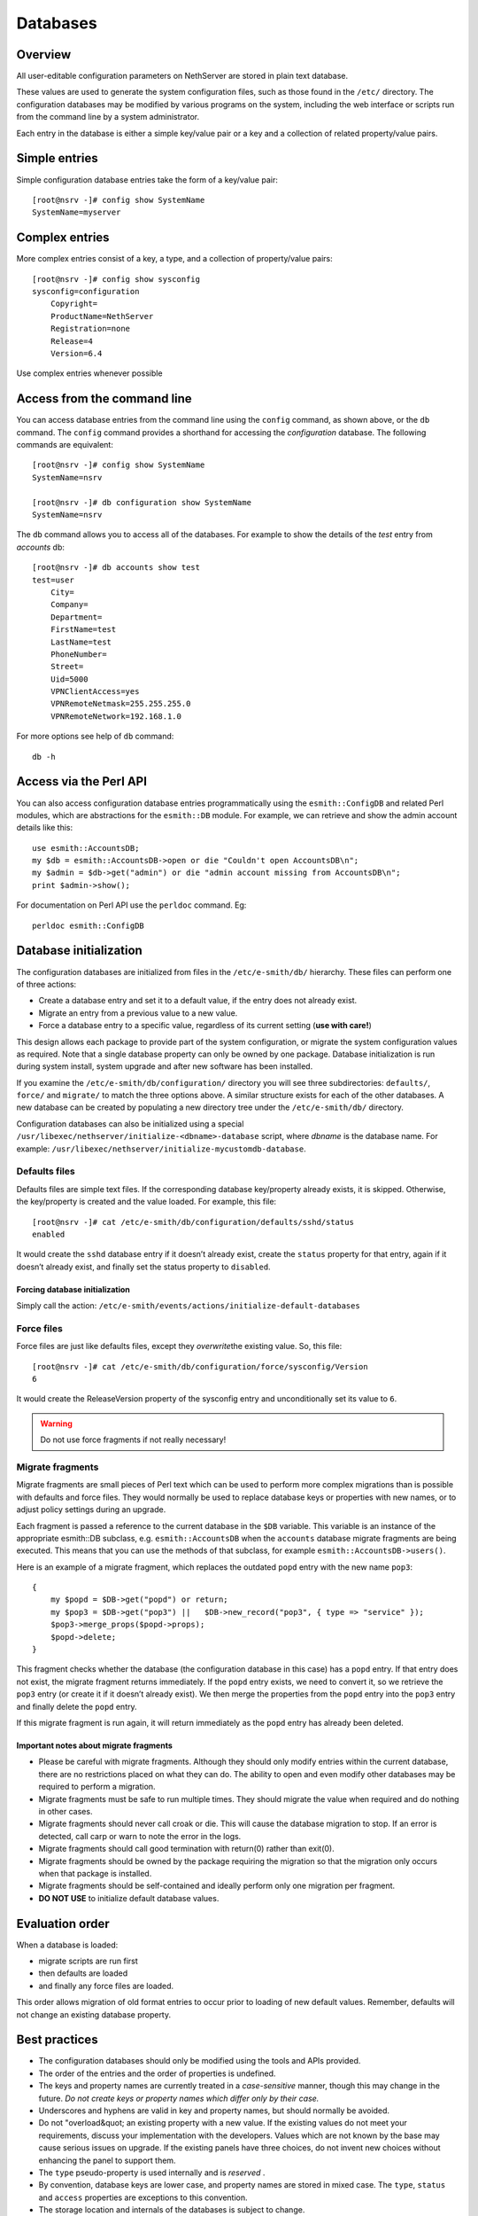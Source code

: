 =========
Databases
=========

Overview
========

All user-editable configuration parameters on NethServer are stored in
plain text database. 

These values are used to generate the system configuration files, such
as those found in the ``/etc/`` directory.
The configuration databases may be modified by various programs on the
system, including the web interface or scripts run from the command line
by a system administrator.

Each entry in the database is either a simple key/value pair or a key
and a collection of related property/value pairs.

Simple entries
==============

Simple configuration database entries take the form of a key/value pair:

::

    [root@nsrv -]# config show SystemName
    SystemName=myserver

Complex entries
===============

More complex entries consist of a key, a type, and a collection of
property/value pairs:

::

    [root@nsrv -]# config show sysconfig
    sysconfig=configuration
        Copyright=
        ProductName=NethServer
        Registration=none
        Release=4
        Version=6.4

Use complex entries whenever possible

Access from the command line
============================

You can access database entries from the command line using the
``config`` command, as shown above, or the ``db`` command. The
``config`` command provides a shorthand for accessing the
*configuration* database. The following commands are equivalent:

::

    [root@nsrv -]# config show SystemName
    SystemName=nsrv

    [root@nsrv -]# db configuration show SystemName
    SystemName=nsrv

The ``db`` command allows you to access all of the databases. For
example to show the details of the *test* entry from *accounts* db:

::

    [root@nsrv -]# db accounts show test
    test=user
        City=
        Company=
        Department=
        FirstName=test
        LastName=test
        PhoneNumber=
        Street=
        Uid=5000
        VPNClientAccess=yes
        VPNRemoteNetmask=255.255.255.0
        VPNRemoteNetwork=192.168.1.0
     

For more options see help of ``db`` command:

::

    db -h

Access via the Perl API
=======================

You can also access configuration database entries programmatically
using the ``esmith::ConfigDB`` and related Perl modules, which are
abstractions for the ``esmith::DB`` module.
For example, we can retrieve and show the admin account details like
this:

::

    use esmith::AccountsDB;
    my $db = esmith::AccountsDB->open or die "Couldn't open AccountsDB\n";
    my $admin = $db->get("admin") or die "admin account missing from AccountsDB\n";
    print $admin->show();

For documentation on Perl API use the ``perldoc`` command. Eg:

::

    perldoc esmith::ConfigDB

Database initialization
=========================

The configuration databases are initialized from files in the
``/etc/e-smith/db/`` hierarchy. These files can perform one of three
actions:

* Create a database entry and set it to a default value, if the entry
  does not already exist.
* Migrate an entry from a previous value to a new value.
* Force a database entry to a specific value, regardless of its current
  setting (**use with care!**)

This design allows each package to provide part of the system
configuration, or migrate the system configuration values as required.
Note that a single database property can only be owned by one package.
Database initialization is run during system install, system upgrade and
after new software has been installed.

If you examine the ``/etc/e-smith/db/configuration/`` directory you will
see three subdirectories: ``defaults/``, ``force/`` and ``migrate/`` to
match the three options above. A similar structure exists for each of
the other databases. A new database can be created by populating a new
directory tree under the ``/etc/e-smith/db/`` directory.

Configuration databases can also be initialized using a special 
``/usr/libexec/nethserver/initialize-<dbname>-database`` script, where *dbname* is the database name.
For example: ``/usr/libexec/nethserver/initialize-mycustomdb-database``.

Defaults files
--------------

Defaults files are simple text files. If the corresponding database
key/property already exists, it is skipped. Otherwise, the key/property
is created and the value loaded. For example, this file:

::

    [root@nsrv -]# cat /etc/e-smith/db/configuration/defaults/sshd/status
    enabled

It would create the ``sshd`` database entry if it doesn’t already exist,
create the ``status`` property for that entry, again if it doesn’t
already exist, and finally set the status property to ``disabled``.

Forcing database initialization
^^^^^^^^^^^^^^^^^^^^^^^^^^^^^^^

Simply call the action:
``/etc/e-smith/events/actions/initialize-default-databases``

Force files
-----------

Force files are just like defaults files, except they \ *overwrite*\ 
the existing value. So, this file:

::

    [root@nsrv -]# cat /etc/e-smith/db/configuration/force/sysconfig/Version
    6

It would create the ReleaseVersion property of the sysconfig entry and
unconditionally set its value to ``6``.

.. warning:: Do not use force fragments if not really necessary!

Migrate fragments
-----------------

Migrate fragments are small pieces of Perl text which can be used to
perform more complex migrations than is possible with defaults and force
files. They would normally be used to replace database keys or
properties with new names, or to adjust policy settings during an
upgrade.

Each fragment is passed a reference to the current database in the
``$DB`` variable. This variable is an instance of the appropriate
esmith::DB subclass, e.g. ``esmith::AccountsDB`` when the ``accounts``
database migrate fragments are being executed. This means that you can
use the methods of that subclass, for example
``esmith::AccountsDB->users()``.

Here is an example of a migrate fragment, which replaces the outdated
``popd`` entry with the new name ``pop3``:

::

    {
        my $popd = $DB->get("popd") or return;
        my $pop3 = $DB->get("pop3") ||   $DB->new_record("pop3", { type => "service" });
        $pop3->merge_props($popd->props);
        $popd->delete;
    }

This fragment checks whether the database (the configuration database in
this case) has a ``popd`` entry. If that entry does not exist, the
migrate fragment returns immediately. If the ``popd`` entry exists, we
need to convert it, so we retrieve the ``pop3`` entry (or create it if
it doesn’t already exist). We then merge the properties from the
``popd`` entry into the ``pop3`` entry and finally delete the ``popd``
entry.

If this migrate fragment is run again, it will return immediately as the
``popd`` entry has already been deleted.

Important notes about migrate fragments
^^^^^^^^^^^^^^^^^^^^^^^^^^^^^^^^^^^^^^^

* Please be careful with migrate fragments. Although they should only
  modify entries within the current database, there are no restrictions
  placed on what they can do. The ability to open and even modify other
  databases may be required to perform a migration.

* Migrate fragments must be safe to run multiple times. They should
  migrate the value when required and do nothing in other cases.
* Migrate fragments should never call croak or die. This will cause the
  database migration to stop. If an error is detected, call carp or
  warn to note the error in the logs.
* Migrate fragments should call good termination with return(0) rather
  than exit(0).
* Migrate fragments should be owned by the package requiring the
  migration so that the migration only occurs when that package is
  installed.
* Migrate fragments should be self-contained and ideally perform only
  one migration per fragment.
* **DO NOT USE** to initialize default database values.

Evaluation order
================

When a database is loaded:

* migrate scripts are run first
* then defaults are loaded
* and finally any force files are loaded.

This order allows migration of old format entries to occur prior to
loading of new default values. Remember, defaults will not change an
existing database property.

Best practices
===============

* The configuration databases should only be modified using the tools
  and APIs provided.
* The order of the entries and the order of properties is undefined.
* The keys and property names are currently treated in a
  *case-sensitive*\  manner, though this may change in the future.
  *Do not create keys or property names which differ only by their
  case.* 
* Underscores and hyphens are valid in key and property names, but
  should normally be avoided.
* Do not "overload&quot; an existing property with a new value. If the
  existing values do not meet your requirements, discuss your
  implementation with the developers. Values which are not known by the
  base may cause serious issues on upgrade. If the existing panels have
  three choices, do not invent new choices without enhancing the panel
  to support them.
* The ``type`` pseudo-property is used internally and is
  *reserved* .
* By convention, database keys are lower case, and property names are
  stored in mixed case. The ``type``, ``status`` and ``access``
  properties are exceptions to this convention.
* The storage location and internals of the databases is subject to
  change.
* The configuration databases are currently stored as pipe-delimited
  flat text files in the ``/var/lib/nethserver/db/`` directory.

Namespace issues
----------------

All entries in a single database share the same namespace. Users,
groups, information bays, printers, and other entries in the accounts
database currently all share one namespace. This means that you cannot
have a user with the same name as an information bay, group or other
entry in the accounts database.

However, it would be possible to have a host named *fredfrog* as well
as a user named *fredfrog* as they are stored in separate databases
and thus different namespaces.

List of available database
==========================

Table of databases
------------------

| The following table summarizes
| \* the database name,
| \* the perl module that manages it and
| \* the package that provides it.


Databases provides by the base system:

================= ======================= ======================= ===================================================
Name              Perl module             Package                 Description 
================= ======================= ======================= ===================================================
configuration     esmith::ConfigDB        nethserver-base  
hosts             esmith::HostsDB         nethserver-hosts 
networks          esmith::NetworksDB      nethserver-base  
domains           esmith::DomainsDB       nethserver-mail-common
================= ======================= ======================= ===================================================


Each modules can define its own new databases. Some relevant databases are:

================= ======================= ======================= ===================================================
Name              Perl module             Package                 Description 
================= ======================= ======================= ===================================================
accounts          esmith::AccountsDB      nethserver-directory
domains           esmith::DomainsDB       nethserver-mail-common 
================= ======================= ======================= ===================================================


